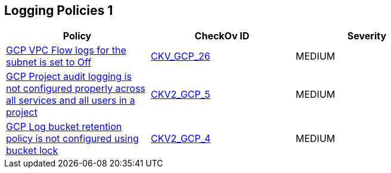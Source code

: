 == Logging Policies 1


[width=85%]
[cols="1,1,1"]
|===
|Policy|CheckOv ID| Severity

|xref:bc-gcp-logging-1.adoc[GCP VPC Flow logs for the subnet is set to Off]
| https://github.com/bridgecrewio/checkov/tree/master/checkov/terraform/checks/resource/gcp/GoogleSubnetworkLoggingEnabled.py[CKV_GCP_26]
|MEDIUM


|xref:ensure-that-cloud-audit-logging-is-configured-properly-across-all-services-and-all-users-from-a-project.adoc[GCP Project audit logging is not configured properly across all services and all users in a project]
| https://github.com/bridgecrewio/checkov/blob/main/checkov/terraform/checks/graph_checks/gcp/GCPAuditLogsConfiguredForAllServicesAndUsers.yaml[CKV2_GCP_5]
|MEDIUM


|xref:ensure-that-retention-policies-on-log-buckets-are-configured-using-bucket-lock.adoc[GCP Log bucket retention policy is not configured using bucket lock]
| https://github.com/bridgecrewio/checkov/blob/main/checkov/terraform/checks/graph_checks/gcp/GCPLogBucketsConfiguredUsingLock.yaml[CKV2_GCP_4]
|MEDIUM


|===

